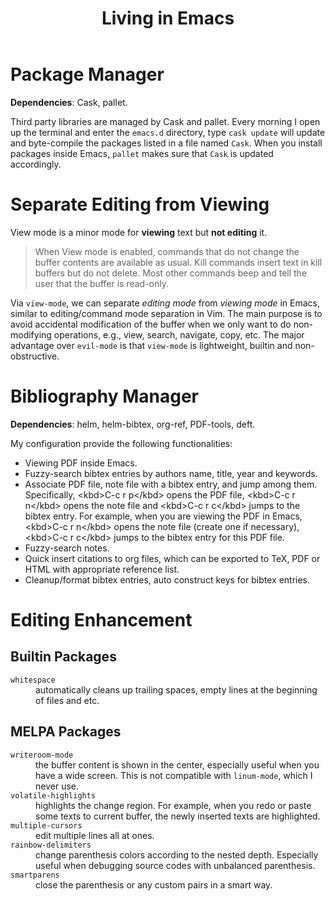 #+TITLE: Living in Emacs

#+MACRO: kbd <kbd>$1</kbd>

* Package Manager
:PROPERTIES:
:CUSTOM_ID: package-manager
:END:

*Dependencies*: Cask, pallet.

Third party libraries are managed by Cask and pallet.  Every morning I open up
the terminal and enter the =emacs.d= directory, type =cask update= will update
and byte-compile the packages listed in a file named =Cask=.  When you install
packages inside Emacs, =pallet= makes sure that =Cask= is updated accordingly.

* Separate Editing from Viewing
:PROPERTIES:
:CUSTOM_ID: separate-editing-from-viewing
:END:

View mode is a minor mode for *viewing* text but *not editing* it.

#+BEGIN_QUOTE
When View mode is enabled, commands that do not change the buffer contents are
available as usual.  Kill commands insert text in kill buffers but do not
delete.  Most other commands beep and tell the user that the buffer is
read-only.
#+END_QUOTE

Via =view-mode=, we can separate /editing mode/ from /viewing mode/ in Emacs,
similar to editing/command mode separation in Vim.  The main purpose is to avoid
accidental modification of the buffer when we only want to do non-modifying
operations, e.g., view, search, navigate, copy, etc.  The major advantage over
=evil-mode= is that =view-mode= is lightweight, builtin and non-obstructive.

* Bibliography Manager
:PROPERTIES:
:CUSTOM_ID: bibliography-manager
:END:

*Dependencies*: helm, helm-bibtex, org-ref, PDF-tools, deft.

My configuration provide the following functionalities:
- Viewing PDF inside Emacs.
- Fuzzy-search bibtex entries by authors name, title, year and keywords.
- Associate PDF file, note file with a bibtex entry, and jump among them.
  Specifically, {{{kbd(C-c r p)}}} opens the PDF file, {{{kbd(C-c r n)}}} opens
  the note file and {{{kbd(C-c r c)}}} jumps to the bibtex entry.  For example,
  when you are viewing the PDF in Emacs, {{{kbd(C-c r n)}}} opens the note file
  (create one if necessary), {{{kbd(C-c r c)}}} jumps to the bibtex entry for
  this PDF file.
- Fuzzy-search notes.
- Quick insert citations to org files, which can be exported to TeX, PDF or HTML
  with appropriate reference list.
- Cleanup/format bibtex entries, auto construct keys for bibtex entries.

* Editing Enhancement
:PROPERTIES:
:CUSTOM_ID: editing-enhancement
:END:

** Builtin Packages
:PROPERTIES:
:CUSTOM_ID: builtin-packages
:END:

- =whitespace= :: automatically cleans up trailing spaces, empty lines at the
     beginning of files and etc.

** MELPA Packages
:PROPERTIES:
:CUSTOM_ID: melpa-packages
:END:

- =writeroom-mode= :: the buffer content is shown in the center, especially
     useful when you have a wide screen.  This is not compatible with
     =linum-mode=, which I never use.
- =volatile-highlights= :: highlights the change region.  For example, when you
     redo or paste some texts to current buffer, the newly inserted texts are
     highlighted.
- =multiple-cursors= :: edit multiple lines all at ones.
- =rainbow-delimiters= :: change parenthesis colors according to the nested
     depth.  Especially useful when debugging source codes with unbalanced
     parenthesis.
- =smartparens= :: close the parenthesis or any custom pairs in a smart way.
